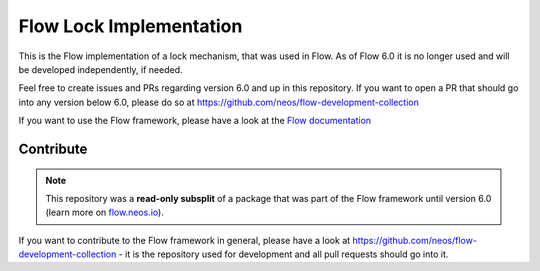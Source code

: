 ------------------------
Flow Lock Implementation
------------------------

This is the Flow implementation of a lock mechanism, that was used in Flow. As of
Flow 6.0 it is no longer used and will be developed independently, if needed.

Feel free to create issues and PRs regarding version 6.0 and up in this repository.
If you want to open a PR that should go into any version below 6.0, please do so at
https://github.com/neos/flow-development-collection 

If you want to use the Flow framework, please have a look at the `Flow documentation
<http://flowframework.readthedocs.org/en/stable/>`_

Contribute
----------

.. note:: This repository was a **read-only subsplit** of a package that was part of the
  Flow framework until version 6.0 (learn more on `flow.neos.io <http://flow.neos.io/>`_).

If you want to contribute to the Flow framework in general, please have a look at
https://github.com/neos/flow-development-collection - it is the repository used for
development and all pull requests should go into it.
